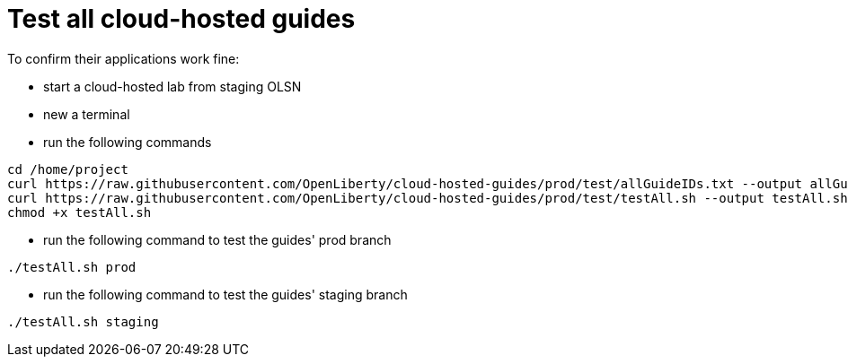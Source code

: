 = Test all cloud-hosted guides

To confirm their applications work fine:

- start a cloud-hosted lab from staging OLSN
- new a terminal
- run the following commands
```
cd /home/project
curl https://raw.githubusercontent.com/OpenLiberty/cloud-hosted-guides/prod/test/allGuideIDs.txt --output allGuideIDs.txt
curl https://raw.githubusercontent.com/OpenLiberty/cloud-hosted-guides/prod/test/testAll.sh --output testAll.sh
chmod +x testAll.sh
```
- run the following command to test the guides' prod branch
```
./testAll.sh prod
```
- run the following command to test the guides' staging branch
```
./testAll.sh staging
```
